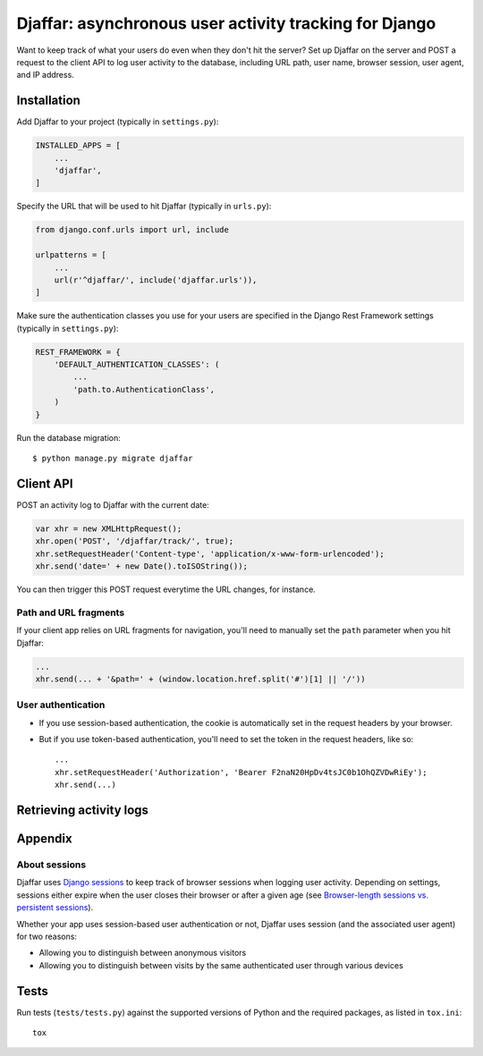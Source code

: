 Djaffar: asynchronous user activity tracking for Django
=======================================================

Want to keep track of what your users do even when they don't hit the
server? Set up Djaffar on the server and POST a request to the client
API to log user activity to the database, including URL path, user name,
browser session, user agent, and IP address.

Installation
------------

Add Djaffar to your project (typically in ``settings.py``):

.. code:: python

    INSTALLED_APPS = [
        ...
        'djaffar',
    ]

Specify the URL that will be used to hit Djaffar (typically in
``urls.py``):

.. code:: python

    from django.conf.urls import url, include

    urlpatterns = [
        ...
        url(r'^djaffar/', include('djaffar.urls')),
    ]

Make sure the authentication classes you use for your users are
specified in the Django Rest Framework settings (typically in
``settings.py``):

.. code:: python

    REST_FRAMEWORK = {
        'DEFAULT_AUTHENTICATION_CLASSES': (
            ...
            'path.to.AuthenticationClass',
        )
    }

Run the database migration:

::

    $ python manage.py migrate djaffar

Client API
----------

POST an activity log to Djaffar with the current date:

.. code:: javascript

    var xhr = new XMLHttpRequest();
    xhr.open('POST', '/djaffar/track/', true);
    xhr.setRequestHeader('Content-type', 'application/x-www-form-urlencoded');
    xhr.send('date=' + new Date().toISOString());

You can then trigger this POST request everytime the URL changes, for
instance.

Path and URL fragments
~~~~~~~~~~~~~~~~~~~~~~

If your client app relies on URL fragments for navigation, you'll need
to manually set the ``path`` parameter when you hit Djaffar:

.. code:: javascript

    ...
    xhr.send(... + '&path=' + (window.location.href.split('#')[1] || '/'))

User authentication
~~~~~~~~~~~~~~~~~~~

-  If you use session-based authentication, the cookie is automatically
   set in the request headers by your browser.
-  But if you use token-based authentication, you'll need to set the
   token in the request headers, like so:

   ::

       ...
       xhr.setRequestHeader('Authorization', 'Bearer F2naN20HpDv4tsJC0b1OhQZVDwRiEy');
       xhr.send(...)

Retrieving activity logs
------------------------

Appendix
--------

About sessions
~~~~~~~~~~~~~~

Djaffar uses `Django
sessions <https://docs.djangoproject.com/en/1.10/topics/http/sessions/>`__
to keep track of browser sessions when logging user activity. Depending
on settings, sessions either expire when the user closes their browser
or after a given age (see `Browser-length sessions vs. persistent
sessions <https://docs.djangoproject.com/en/1.10/topics/http/sessions/#browser-length-vs-persistent-sessions>`__).

Whether your app uses session-based user authentication or not, Djaffar
uses session (and the associated user agent) for two reasons:

-  Allowing you to distinguish between anonymous visitors
-  Allowing you to distinguish between visits by the same authenticated
   user through various devices

Tests
-----

Run tests (``tests/tests.py``) against the supported versions of Python
and the required packages, as listed in ``tox.ini``:

::

    tox
